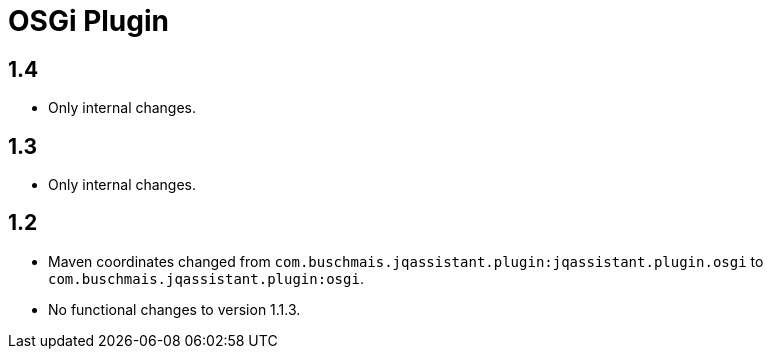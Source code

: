 
= OSGi Plugin

== 1.4

* Only internal changes.

== 1.3

* Only internal changes.

== 1.2

* Maven coordinates changed from `com.buschmais.jqassistant.plugin:jqassistant.plugin.osgi`
  to `com.buschmais.jqassistant.plugin:osgi`.
* No functional changes to version 1.1.3.



